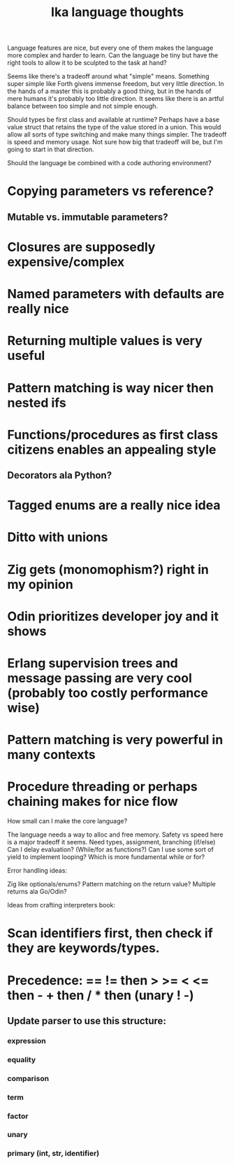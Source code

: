 #+title: Ika language thoughts

Language features are nice, but every one of them makes the language more
complex and harder to learn.  Can the language be tiny but have the right
tools to allow it to be sculpted to the task at hand?

Seems like there's a tradeoff around what "simple" means.  Something super
simple like Forth givens immense freedom, but very little direction.  In
the hands of a master this is probably a good thing, but in the hands of
mere humans it's probably too little direction.  It seems like there is
an artful balance between too simple and not simple enough.

Should types be first class and available at runtime?  Perhaps have a base
value struct that retains the type of the value stored in a union.  This
would allow all sorts of type switching and make many things simpler.
The tradeoff is speed and memory usage.  Not sure how big that tradeoff
will be, but I'm going to start in that direction.

Should the language be combined with a code authoring environment?

* Copying parameters vs reference?
**   Mutable vs. immutable parameters?
* Closures are supposedly expensive/complex
* Named parameters with defaults are really nice
* Returning multiple values is very useful
* Pattern matching is way nicer then nested ifs
* Functions/procedures as first class citizens enables an appealing style
**   Decorators ala Python?
* Tagged enums are a really nice idea
* Ditto with unions
* Zig gets (monomophism?) right in my opinion
* Odin prioritizes developer joy and it shows
* Erlang supervision trees and message passing are very cool (probably too costly performance wise)
* Pattern matching is very powerful in many contexts
* Procedure threading or perhaps chaining makes for nice flow


How small can I make the core language?

    The language needs a way to alloc and free memory.
        Safety vs speed here is a major tradeoff it seems.
    Need types, assignment, branching (if/else)
    Can I delay evaluation?  (While/for as functions?)
        Can I use some sort of yield to implement looping?
        Which is more fundamental while or for?


Error handling ideas:

    Zig like optionals/enums?
    Pattern matching on the return value?
    Multiple returns ala Go/Odin?



Ideas from crafting interpreters book:

* Scan identifiers first, then check if they are keywords/types.

* Precedence: == != then > >= < <= then - + then / * then (unary ! -)
** Update parser to use this structure:
*** expression
*** equality
*** comparison
*** term
*** factor
*** unary
*** primary (int, str, identifier)
